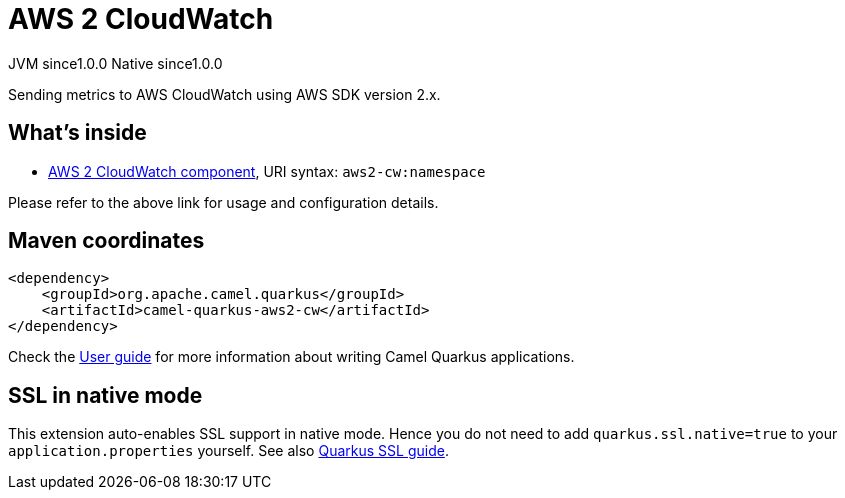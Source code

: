 // Do not edit directly!
// This file was generated by camel-quarkus-maven-plugin:update-extension-doc-page
= AWS 2 CloudWatch
:page-aliases: extensions/aws2-cw.adoc
:cq-artifact-id: camel-quarkus-aws2-cw
:cq-native-supported: true
:cq-status: Stable
:cq-description: Sending metrics to AWS CloudWatch using AWS SDK version 2.x.
:cq-deprecated: false
:cq-jvm-since: 1.0.0
:cq-native-since: 1.0.0

[.badges]
[.badge-key]##JVM since##[.badge-supported]##1.0.0## [.badge-key]##Native since##[.badge-supported]##1.0.0##

Sending metrics to AWS CloudWatch using AWS SDK version 2.x.

== What's inside

* xref:latest@components:ROOT:aws2-cw-component.adoc[AWS 2 CloudWatch component], URI syntax: `aws2-cw:namespace`

Please refer to the above link for usage and configuration details.

== Maven coordinates

[source,xml]
----
<dependency>
    <groupId>org.apache.camel.quarkus</groupId>
    <artifactId>camel-quarkus-aws2-cw</artifactId>
</dependency>
----

Check the xref:user-guide/index.adoc[User guide] for more information about writing Camel Quarkus applications.

== SSL in native mode

This extension auto-enables SSL support in native mode. Hence you do not need to add
`quarkus.ssl.native=true` to your `application.properties` yourself. See also
https://quarkus.io/guides/native-and-ssl[Quarkus SSL guide].
